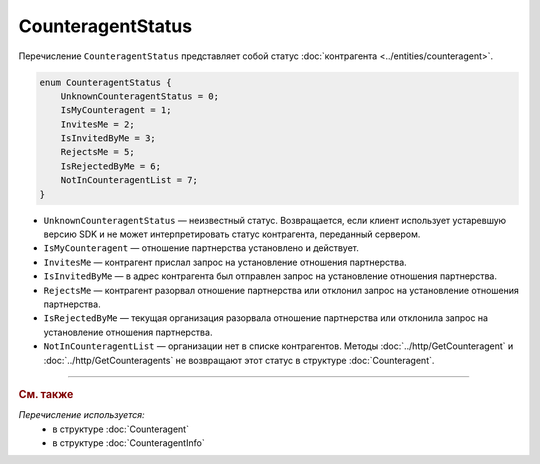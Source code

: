 CounteragentStatus
==================

Перечисление ``CounteragentStatus`` представляет собой статус :doc:`контрагента <../entities/counteragent>`.

.. code-block:: protobuf

    enum CounteragentStatus {
        UnknownCounteragentStatus = 0;
        IsMyCounteragent = 1;
        InvitesMe = 2;
        IsInvitedByMe = 3;
        RejectsMe = 5;
        IsRejectedByMe = 6;
        NotInCounteragentList = 7;
    }

- ``UnknownCounteragentStatus`` — неизвестный статус. Возвращается, если клиент использует устаревшую версию SDK и не может интерпретировать статус контрагента, переданный сервером.
- ``IsMyCounteragent`` — отношение партнерства установлено и действует.
- ``InvitesMe`` — контрагент прислал запрос на установление отношения партнерства.
- ``IsInvitedByMe`` — в адрес контрагента был отправлен запрос на установление отношения партнерства.
- ``RejectsMe`` — контрагент разорвал отношение партнерства или отклонил запрос на установление отношения партнерства.
- ``IsRejectedByMe`` — текущая организация разорвала отношение партнерства или отклонила запрос на установление отношения партнерства.
- ``NotInCounteragentList`` — организации нет в списке контрагентов. Методы :doc:`../http/GetCounteragent` и :doc:`../http/GetCounteragents` не возвращают этот статус в структуре :doc:`Counteragent`.

----

.. rubric:: См. также

*Перечисление используется:*
	- в структуре :doc:`Counteragent`
	- в структуре :doc:`CounteragentInfo`